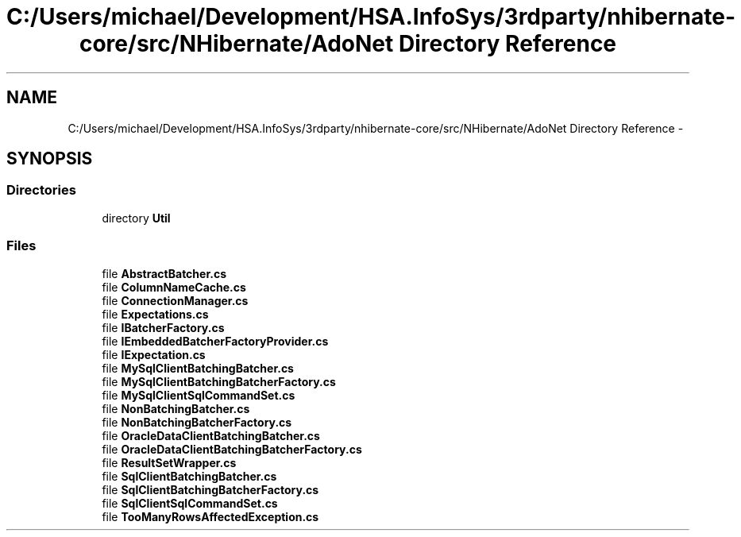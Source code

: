 .TH "C:/Users/michael/Development/HSA.InfoSys/3rdparty/nhibernate-core/src/NHibernate/AdoNet Directory Reference" 3 "Fri Jul 5 2013" "Version 1.0" "HSA.InfoSys" \" -*- nroff -*-
.ad l
.nh
.SH NAME
C:/Users/michael/Development/HSA.InfoSys/3rdparty/nhibernate-core/src/NHibernate/AdoNet Directory Reference \- 
.SH SYNOPSIS
.br
.PP
.SS "Directories"

.in +1c
.ti -1c
.RI "directory \fBUtil\fP"
.br
.in -1c
.SS "Files"

.in +1c
.ti -1c
.RI "file \fBAbstractBatcher\&.cs\fP"
.br
.ti -1c
.RI "file \fBColumnNameCache\&.cs\fP"
.br
.ti -1c
.RI "file \fBConnectionManager\&.cs\fP"
.br
.ti -1c
.RI "file \fBExpectations\&.cs\fP"
.br
.ti -1c
.RI "file \fBIBatcherFactory\&.cs\fP"
.br
.ti -1c
.RI "file \fBIEmbeddedBatcherFactoryProvider\&.cs\fP"
.br
.ti -1c
.RI "file \fBIExpectation\&.cs\fP"
.br
.ti -1c
.RI "file \fBMySqlClientBatchingBatcher\&.cs\fP"
.br
.ti -1c
.RI "file \fBMySqlClientBatchingBatcherFactory\&.cs\fP"
.br
.ti -1c
.RI "file \fBMySqlClientSqlCommandSet\&.cs\fP"
.br
.ti -1c
.RI "file \fBNonBatchingBatcher\&.cs\fP"
.br
.ti -1c
.RI "file \fBNonBatchingBatcherFactory\&.cs\fP"
.br
.ti -1c
.RI "file \fBOracleDataClientBatchingBatcher\&.cs\fP"
.br
.ti -1c
.RI "file \fBOracleDataClientBatchingBatcherFactory\&.cs\fP"
.br
.ti -1c
.RI "file \fBResultSetWrapper\&.cs\fP"
.br
.ti -1c
.RI "file \fBSqlClientBatchingBatcher\&.cs\fP"
.br
.ti -1c
.RI "file \fBSqlClientBatchingBatcherFactory\&.cs\fP"
.br
.ti -1c
.RI "file \fBSqlClientSqlCommandSet\&.cs\fP"
.br
.ti -1c
.RI "file \fBTooManyRowsAffectedException\&.cs\fP"
.br
.in -1c
